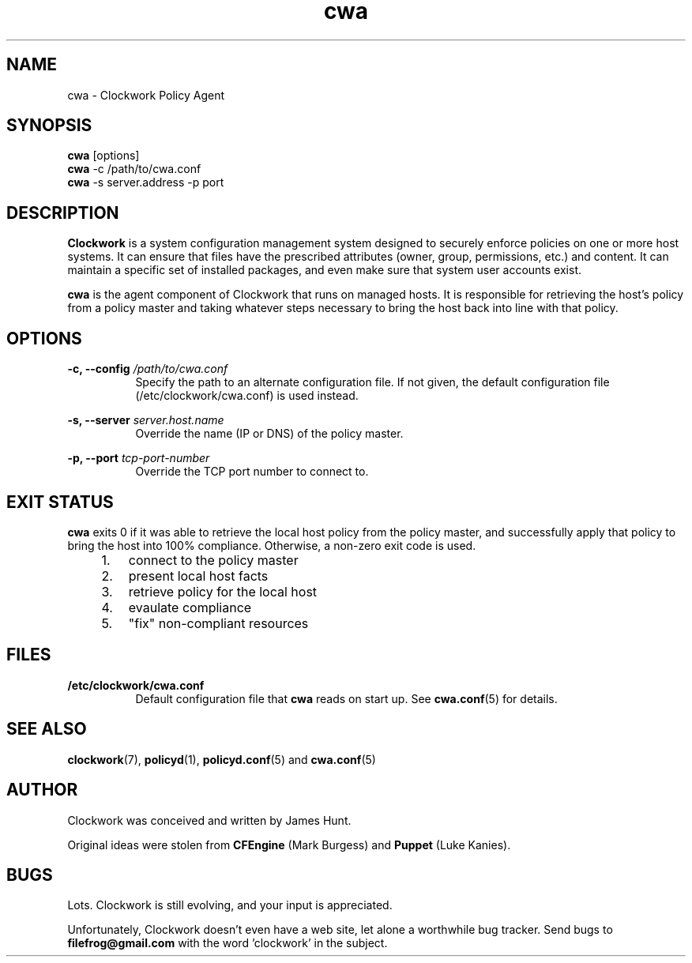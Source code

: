 .TH cwa "1" "January 2011" "Clockwork" "Clockwork Policy Agent"
.SH NAME
cwa \- Clockwork Policy Agent
.br
.SH SYNOPSIS
.B cwa
[options]
.br
.B cwa
-c /path/to/cwa.conf
.br
.B cwa
-s server.address -p port
.SH DESCRIPTION
.B Clockwork
is a system configuration management system designed to securely enforce
policies on one or more host systems.  It can ensure that files have the
prescribed attributes (owner, group, permissions, etc.) and content.  It
can maintain a specific set of installed packages, and even make sure that
system user accounts exist.
.PP
.B cwa
is the agent component of Clockwork that runs on managed hosts.  It is
responsible for retrieving the host's policy from a policy master and
taking whatever steps necessary to bring the host back into line with that
policy.

.SH OPTIONS
.PP
\fB\-c, \-\-config\fR \fI/path/to/cwa.conf\fR
.RS 8
Specify the path to an alternate configuration file.  If not given, the
default configuration file (/etc/clockwork/cwa.conf) is used instead.
.RE
.PP
\fB\-s, \-\-server\fR \fIserver.host.name\fR
.RS 8
Override the name (IP or DNS) of the policy master.
.RE
.PP
\fB\-p, \-\-port\fR \fItcp-port-number\fR
.RS 8
Override the TCP port number to connect to.
.RE

.SH EXIT STATUS
.B cwa
exits 0 if it was able to retrieve the local host policy from the policy master,
and successfully apply that policy to bring the host into 100% compliance.
Otherwise, a non-zero exit code is used.

.RS 4
.nr step 0 1
.IP \n+[step]. 3
connect to the policy master
.IP \n+[step].
present local host facts
.IP \n+[step].
retrieve policy for the local host
.IP \n+[step].
evaulate compliance
.IP \n+[step].
"fix" non-compliant resources
.RE

.SH FILES
.TP 8
.B /etc/clockwork/cwa.conf
Default configuration file that
.B cwa
reads on start up.  See \fBcwa.conf\fR(5) for details.

.SH SEE ALSO
\fBclockwork\fR(7), \fBpolicyd\fR(1), \fBpolicyd.conf\fR(5) and \fBcwa.conf\fR(5)

.SH AUTHOR
Clockwork was conceived and written by James Hunt.
.PP
Original ideas were stolen from
.B CFEngine
(Mark Burgess) and
.B Puppet
(Luke Kanies).

.SH BUGS
Lots.  Clockwork is still evolving, and your input is appreciated.
.PP
Unfortunately, Clockwork doesn\(cqt even have a web site, let alone a
worthwhile bug tracker.  Send bugs to
.B filefrog@gmail.com
with the word 'clockwork' in the subject.
